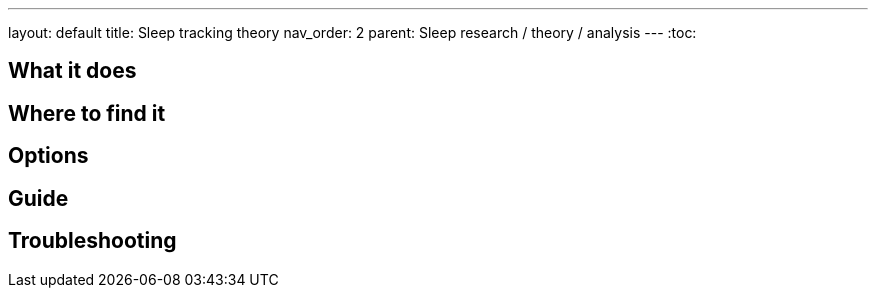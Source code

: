 ---
layout: default
title: Sleep tracking theory
nav_order: 2
parent: Sleep research / theory / analysis
---
:toc:

## What it does
.One sentence summary

// [Optional] Longer text describing the feature

## Where to find it
// Where to find the feature's settings and other related settings used to enable the feature, optionally with description
// EXAMPLE: *Sleep as Android > Settings > Wearables > Use wearables*

## Options
// Describe all the feature's options, see other docs pages for formatting

## Guide
// Free form description on how to use the feature, various quirks and best practices

## Troubleshooting
// To be used for automatic rendering of related FAQs
